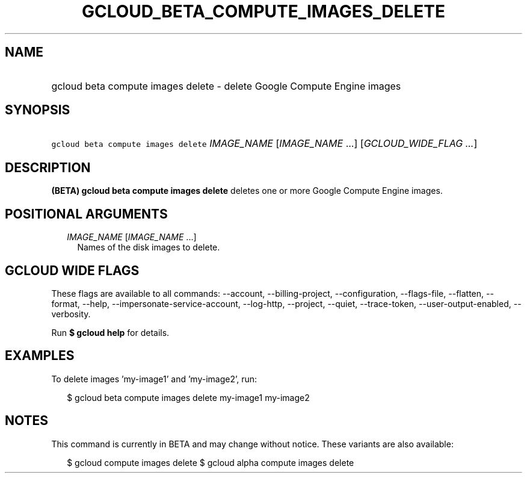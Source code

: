 
.TH "GCLOUD_BETA_COMPUTE_IMAGES_DELETE" 1



.SH "NAME"
.HP
gcloud beta compute images delete \- delete Google Compute Engine images



.SH "SYNOPSIS"
.HP
\f5gcloud beta compute images delete\fR \fIIMAGE_NAME\fR [\fIIMAGE_NAME\fR\ ...] [\fIGCLOUD_WIDE_FLAG\ ...\fR]



.SH "DESCRIPTION"

\fB(BETA)\fR \fBgcloud beta compute images delete\fR deletes one or more Google
Compute Engine images.



.SH "POSITIONAL ARGUMENTS"

.RS 2m
.TP 2m
\fIIMAGE_NAME\fR [\fIIMAGE_NAME\fR ...]
Names of the disk images to delete.


.RE
.sp

.SH "GCLOUD WIDE FLAGS"

These flags are available to all commands: \-\-account, \-\-billing\-project,
\-\-configuration, \-\-flags\-file, \-\-flatten, \-\-format, \-\-help,
\-\-impersonate\-service\-account, \-\-log\-http, \-\-project, \-\-quiet,
\-\-trace\-token, \-\-user\-output\-enabled, \-\-verbosity.

Run \fB$ gcloud help\fR for details.



.SH "EXAMPLES"

To delete images 'my\-image1' and 'my\-image2', run:

.RS 2m
$ gcloud beta compute images delete my\-image1 my\-image2
.RE



.SH "NOTES"

This command is currently in BETA and may change without notice. These variants
are also available:

.RS 2m
$ gcloud compute images delete
$ gcloud alpha compute images delete
.RE

